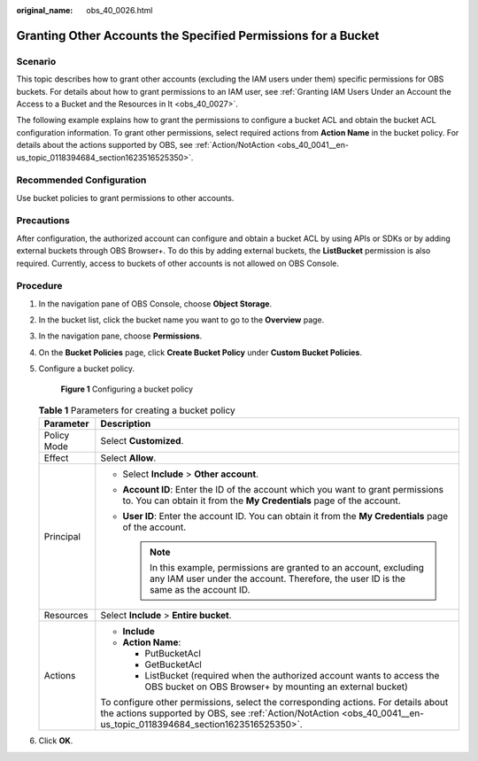 :original_name: obs_40_0026.html

.. _obs_40_0026:

Granting Other Accounts the Specified Permissions for a Bucket
==============================================================

Scenario
--------

This topic describes how to grant other accounts (excluding the IAM users under them) specific permissions for OBS buckets. For details about how to grant permissions to an IAM user, see :ref:`Granting IAM Users Under an Account the Access to a Bucket and the Resources in It <obs_40_0027>`.

The following example explains how to grant the permissions to configure a bucket ACL and obtain the bucket ACL configuration information. To grant other permissions, select required actions from **Action Name** in the bucket policy. For details about the actions supported by OBS, see :ref:`Action/NotAction <obs_40_0041__en-us_topic_0118394684_section1623516525350>`.

Recommended Configuration
-------------------------

Use bucket policies to grant permissions to other accounts.

Precautions
-----------

After configuration, the authorized account can configure and obtain a bucket ACL by using APIs or SDKs or by adding external buckets through OBS Browser+. To do this by adding external buckets, the **ListBucket** permission is also required. Currently, access to buckets of other accounts is not allowed on OBS Console.

Procedure
---------

#. In the navigation pane of OBS Console, choose **Object Storage**.

#. In the bucket list, click the bucket name you want to go to the **Overview** page.

#. In the navigation pane, choose **Permissions**.

#. On the **Bucket Policies** page, click **Create Bucket Policy** under **Custom Bucket Policies**.

#. Configure a bucket policy.


   .. figure:: /_static/images/en-us_image_0000001385862242.png
      :alt: **Figure 1** Configuring a bucket policy

      **Figure 1** Configuring a bucket policy

   .. table:: **Table 1** Parameters for creating a bucket policy

      +-----------------------------------+-----------------------------------------------------------------------------------------------------------------------------------------------------------------------------------------------------------+
      | Parameter                         | Description                                                                                                                                                                                               |
      +===================================+===========================================================================================================================================================================================================+
      | Policy Mode                       | Select **Customized**.                                                                                                                                                                                    |
      +-----------------------------------+-----------------------------------------------------------------------------------------------------------------------------------------------------------------------------------------------------------+
      | Effect                            | Select **Allow**.                                                                                                                                                                                         |
      +-----------------------------------+-----------------------------------------------------------------------------------------------------------------------------------------------------------------------------------------------------------+
      | Principal                         | -  Select **Include** > **Other account**.                                                                                                                                                                |
      |                                   | -  **Account ID**: Enter the ID of the account which you want to grant permissions to. You can obtain it from the **My Credentials** page of the account.                                                 |
      |                                   | -  **User ID**: Enter the account ID. You can obtain it from the **My Credentials** page of the account.                                                                                                  |
      |                                   |                                                                                                                                                                                                           |
      |                                   |    .. note::                                                                                                                                                                                              |
      |                                   |                                                                                                                                                                                                           |
      |                                   |       In this example, permissions are granted to an account, excluding any IAM user under the account. Therefore, the user ID is the same as the account ID.                                             |
      +-----------------------------------+-----------------------------------------------------------------------------------------------------------------------------------------------------------------------------------------------------------+
      | Resources                         | Select **Include** > **Entire bucket**.                                                                                                                                                                   |
      +-----------------------------------+-----------------------------------------------------------------------------------------------------------------------------------------------------------------------------------------------------------+
      | Actions                           | -  **Include**                                                                                                                                                                                            |
      |                                   | -  **Action Name**:                                                                                                                                                                                       |
      |                                   |                                                                                                                                                                                                           |
      |                                   |    -  PutBucketAcl                                                                                                                                                                                        |
      |                                   |    -  GetBucketAcl                                                                                                                                                                                        |
      |                                   |    -  ListBucket (required when the authorized account wants to access the OBS bucket on OBS Browser+ by mounting an external bucket)                                                                     |
      |                                   |                                                                                                                                                                                                           |
      |                                   | To configure other permissions, select the corresponding actions. For details about the actions supported by OBS, see :ref:`Action/NotAction <obs_40_0041__en-us_topic_0118394684_section1623516525350>`. |
      +-----------------------------------+-----------------------------------------------------------------------------------------------------------------------------------------------------------------------------------------------------------+

#. Click **OK**.
